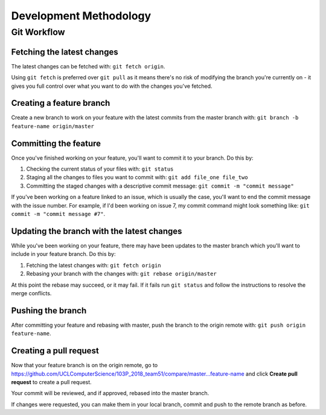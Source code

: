 Development Methodology
=======================

Git Workflow
------------

Fetching the latest changes
^^^^^^^^^^^^^^^^^^^^^^^^^^^

The latest changes can be fetched with: ``git fetch origin``.

Using ``git fetch`` is preferred over ``git pull`` as it means there's no risk of modifying the branch you're currently on - it gives you full control over what you want to do with the changes you've fetched.

Creating a feature branch
^^^^^^^^^^^^^^^^^^^^^^^^^

Create a new branch to work on your feature with the latest commits from the master branch with: ``git branch -b feature-name origin/master``

Committing the feature
^^^^^^^^^^^^^^^^^^^^^^

Once you've finished working on your feature, you'll want to commit it to your branch. Do this by:

#. Checking the current status of your files with: ``git status``
#. Staging all the changes to files you want to commit with: ``git add file_one file_two``
#. Committing the staged changes with a descriptive commit message: ``git commit -m "commit message"``

If you've been working on a feature linked to an issue, which is usually the case, you'll want to end the commit message with the issue number. For example, if I'd been working on issue 7, my commit command might look something like: ``git commit -m "commit message #7"``.

Updating the branch with the latest changes
^^^^^^^^^^^^^^^^^^^^^^^^^^^^^^^^^^^^^^^^^^^

While you've been working on your feature, there may have been updates to the master branch which you'll want to include in your feature branch. Do this by:

#. Fetching the latest changes with: ``git fetch origin``
#. Rebasing your branch with the changes with: ``git rebase origin/master``

At this point the rebase may succeed, or it may fail. If it fails run ``git status`` and follow the instructions to resolve the merge conflicts.

Pushing the branch
^^^^^^^^^^^^^^^^^^

After committing your feature and rebasing with master, push the branch to the origin remote with: ``git push origin feature-name``.

Creating a pull request
^^^^^^^^^^^^^^^^^^^^^^^

Now that your feature branch is on the origin remote, go to https://github.com/UCLComputerScience/103P_2018_team51/compare/master...feature-name and click **Create pull request** to create a pull request.

Your commit will be reviewed, and if approved, rebased into the master branch.

If changes were requested, you can make them in your local branch, commit and push to the remote branch as before.
